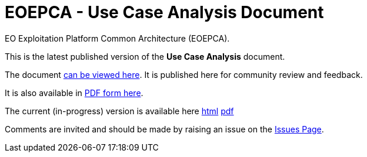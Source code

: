 = EOEPCA - Use Case Analysis Document

EO Exploitation Platform Common Architecture (EOEPCA).

This is the latest published version of the *Use Case Analysis* document.

The document https://eoepca.github.io/use-case-analysis/published/v1.0/[can be viewed here]. It is published here for community review and feedback.

It is also available in https://eoepca.github.io/use-case-analysis/published/v1.0/EOEPCA-use-case-analysis.pdf[PDF form here].

The current (in-progress) version is available here https://eoepca.github.io/use-case-analysis/current/[html] https://eoepca.github.io/use-case-analysis/current/EOEPCA-use-case-analysis.pdf[pdf]

Comments are invited and should be made by raising an issue on the link:../../issues[Issues Page].
